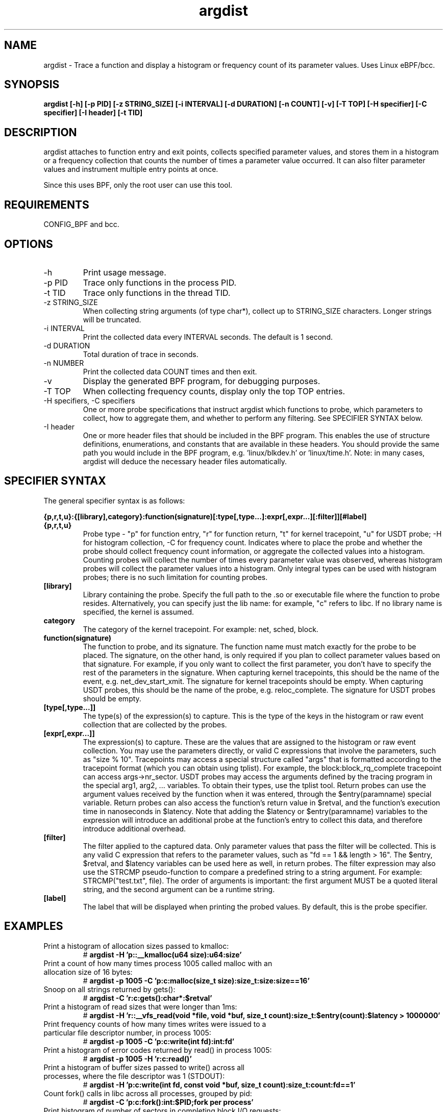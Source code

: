 .TH argdist 8  "2016-02-11" "USER COMMANDS"
.SH NAME
argdist \- Trace a function and display a histogram or frequency count of its parameter values. Uses Linux eBPF/bcc.
.SH SYNOPSIS
.B argdist [-h] [-p PID] [-z STRING_SIZE] [-i INTERVAL] [-d DURATION] [-n COUNT] [-v] [-T TOP] [-H specifier] [-C specifier] [-I header] [-t TID]
.SH DESCRIPTION
argdist attaches to function entry and exit points, collects specified parameter
values, and stores them in a histogram or a frequency collection that counts
the number of times a parameter value occurred. It can also filter parameter
values and instrument multiple entry points at once.

Since this uses BPF, only the root user can use this tool.
.SH REQUIREMENTS
CONFIG_BPF and bcc.
.SH OPTIONS
.TP
\-h
Print usage message.
.TP
\-p PID
Trace only functions in the process PID.
.TP
\-t TID
Trace only functions in the thread TID.
.TP
\-z STRING_SIZE
When collecting string arguments (of type char*), collect up to STRING_SIZE 
characters. Longer strings will be truncated.
.TP
\-i INTERVAL
Print the collected data every INTERVAL seconds. The default is 1 second.
.TP
\-d DURATION
Total duration of trace in seconds.
.TP
\-n NUMBER
Print the collected data COUNT times and then exit.
.TP
\-v
Display the generated BPF program, for debugging purposes.
.TP
\-T TOP
When collecting frequency counts, display only the top TOP entries.
.TP
\-H specifiers, \-C specifiers
One or more probe specifications that instruct argdist which functions to
probe, which parameters to collect, how to aggregate them, and whether to perform
any filtering. See SPECIFIER SYNTAX below.
.TP
\-I header
One or more header files that should be included in the BPF program. This 
enables the use of structure definitions, enumerations, and constants that
are available in these headers. You should provide the same path you would
include in the BPF program, e.g. 'linux/blkdev.h' or 'linux/time.h'. Note: in
many cases, argdist will deduce the necessary header files automatically. 
.SH SPECIFIER SYNTAX
The general specifier syntax is as follows:

.B {p,r,t,u}:{[library],category}:function(signature)[:type[,type...]:expr[,expr...][:filter]][#label]
.TP
.B {p,r,t,u}
Probe type \- "p" for function entry, "r" for function return, "t" for kernel
tracepoint, "u" for USDT probe; \-H for histogram collection, \-C for frequency count.
Indicates where to place the probe and whether the probe should collect frequency
count information, or aggregate the collected values into a histogram. Counting 
probes will collect the number of times every parameter value was observed,
whereas histogram probes will collect the parameter values into a histogram.
Only integral types can be used with histogram probes; there is no such limitation
for counting probes.
.TP
.B [library]
Library containing the probe.
Specify the full path to the .so or executable file where the function to probe
resides. Alternatively, you can specify just the lib name: for example, "c"
refers to libc. If no library name is specified, the kernel is assumed.
.TP
.B category
The category of the kernel tracepoint. For example: net, sched, block.
.TP
.B function(signature)
The function to probe, and its signature.
The function name must match exactly for the probe to be placed. The signature,
on the other hand, is only required if you plan to collect parameter values 
based on that signature. For example, if you only want to collect the first
parameter, you don't have to specify the rest of the parameters in the signature.
When capturing kernel tracepoints, this should be the name of the event, e.g.
net_dev_start_xmit. The signature for kernel tracepoints should be empty. When
capturing USDT probes, this should be the name of the probe, e.g. reloc_complete.
The signature for USDT probes should be empty.
.TP
.B [type[,type...]]
The type(s) of the expression(s) to capture.
This is the type of the keys in the histogram or raw event collection that are
collected by the probes.
.TP
.B [expr[,expr...]]
The expression(s) to capture.
These are the values that are assigned to the histogram or raw event collection.
You may use the parameters directly, or valid C expressions that involve the
parameters, such as "size % 10".
Tracepoints may access a special structure called "args" that is formatted
according to the tracepoint format (which you can obtain using tplist).
For example, the block:block_rq_complete tracepoint can access args->nr_sector.
USDT probes may access the arguments defined by the tracing program in the 
special arg1, arg2, ... variables. To obtain their types, use the tplist tool.
Return probes can use the argument values received by the
function when it was entered, through the $entry(paramname) special variable.
Return probes can also access the function's return value in $retval, and the
function's execution time in nanoseconds in $latency. Note that adding the
$latency or $entry(paramname) variables to the expression will introduce an
additional probe at the function's entry to collect this data, and therefore
introduce additional overhead.
.TP
.B [filter]
The filter applied to the captured data.
Only parameter values that pass the filter will be collected. This is any valid
C expression that refers to the parameter values, such as "fd == 1 && length > 16".
The $entry, $retval, and $latency variables can be used here as well, in return
probes.
The filter expression may also use the STRCMP pseudo-function to compare
a predefined string to a string argument. For example: STRCMP("test.txt", file).
The order of arguments is important: the first argument MUST be a quoted
literal string, and the second argument can be a runtime string.
.TP
.B [label]
The label that will be displayed when printing the probed values. By default,
this is the probe specifier. 
.SH EXAMPLES
.TP
Print a histogram of allocation sizes passed to kmalloc:
#
.B argdist -H 'p::__kmalloc(u64 size):u64:size'
.TP
Print a count of how many times process 1005 called malloc with an allocation size of 16 bytes:
#
.B argdist -p 1005 -C 'p:c:malloc(size_t size):size_t:size:size==16'
.TP
Snoop on all strings returned by gets():
#
.B argdist -C 'r:c:gets():char*:$retval'
.TP
Print a histogram of read sizes that were longer than 1ms:
#
.B argdist -H 'r::__vfs_read(void *file, void *buf, size_t count):size_t:$entry(count):$latency > 1000000'
.TP
Print frequency counts of how many times writes were issued to a particular file descriptor number, in process 1005:
#
.B argdist -p 1005 -C 'p:c:write(int fd):int:fd'
.TP
Print a histogram of error codes returned by read() in process 1005:
#
.B argdist -p 1005 -H 'r:c:read()'
.TP
Print a histogram of buffer sizes passed to write() across all processes, where the file descriptor was 1 (STDOUT):
#
.B argdist -H 'p:c:write(int fd, const void *buf, size_t count):size_t:count:fd==1'
.TP
Count fork() calls in libc across all processes, grouped by pid:
#
.B argdist -C 'p:c:fork():int:$PID;fork per process'
.TP
Print histogram of number of sectors in completing block I/O requests:
#
.B argdist -H 't:block:block_rq_complete():u32:nr_sector'
.TP
Aggregate interrupts by interrupt request (IRQ):
#
.B argdist -C 't:irq:irq_handler_entry():int:irq'
.TP
Print the functions used as thread entry points and how common they are:
#
.B argdist -C 'u:pthread:pthread_start():u64:arg2' -p 1337
.TP
Print histograms of sleep() and nanosleep() parameter values:
#
.B argdist -H 'p:c:sleep(u32 seconds):u32:seconds' -H 'p:c:nanosleep(struct timespec *req):long:req->tv_nsec'
.TP
Spy on writes to STDOUT performed by process 2780, up to a string size of 120 characters:
#
.B argdist -p 2780 -z 120 -C 'p:c:write(int fd, char* buf, size_t len):char*:buf:fd==1'
.TP
Group files being read from and the read sizes from __vfs_read:
#
.B argdist -C 'p::__vfs_read(struct file *file, void *buf, size_t count):char*,size_t:file->f_path.dentry->d_iname,count:file->f_path.dentry->d_iname[0]!=0'
.SH SOURCE
This is from bcc.
.IP
https://github.com/iovisor/bcc
.PP
Also look in the bcc distribution for a companion _examples.txt file containing
example usage, output, and commentary for this tool.
.SH OS
Linux
.SH STABILITY
Unstable - in development.
.SH AUTHOR
Sasha Goldshtein
